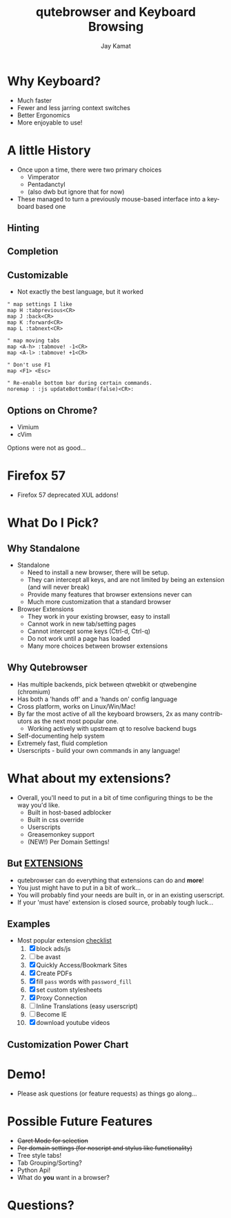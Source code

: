 #+TITLE: qutebrowser and Keyboard Browsing
#+AUTHOR: Jay Kamat
#+EMAIL: jaygkamat@gmail.com
#+LANGUAGE: en
#+REVEAL_ROOT: http://cdn.jsdelivr.net/reveal.js/3.0.0/
#+REVEAL_THEME: black
#+REVEAL_SPEED: fast
#+REVEAL_TRANS: linear
#+REVEAL_MARGIN: 0.2
#+OPTIONS: toc:nil num:nil

* Why Keyboard?
- Much faster
- Fewer and less jarring context switches
- Better Ergonomics
- More enjoyable to use!

* A little History
- Once upon a time, there were two primary choices
  + Vimperator
  + Pentadanctyl
  + (also dwb but ignore that for now)
- These managed to turn a previously mouse-based interface into a keyboard based one
** Hinting
[[https://i.imgur.com/mSvFxDG.png]]
** Completion
[[https://i.imgur.com/TrjrgVU.png]]
** Customizable
- Not exactly the best language, but it worked
#+BEGIN_SRC vimrc
  " map settings I like
  map H :tabprevious<CR>
  map J :back<CR>
  map K :forward<CR>
  map L :tabnext<CR>

  " map moving tabs
  map <A-h> :tabmove! -1<CR>
  map <A-l> :tabmove! +1<CR>

  " Don't use F1
  map <F1> <Esc>

  " Re-enable bottom bar during certain commands.
  noremap : :js updateBottomBar(false)<CR>:
#+END_SRC
** Options on Chrome?
- Vimium
- cVim
Options were not as good...
* Firefox 57
- Firefox 57 deprecated XUL addons!

[[https://i.imgur.com/CcfuwGb.png]]

* What Do I Pick?
[[https://i.imgur.com/bTAy31X.png]]
** Why Standalone
- Standalone
  - Need to install a new browser, there will be setup.
  - They can intercept all keys, and are not limited by being an extension (and
    will never break)
  - Provide many features that browser extensions never can
  - Much more customization that a standard browser
- Browser Extensions
  - They work in your existing browser, easy to install
  - Cannot work in new tab/setting pages
  - Cannot intercept some keys (Ctrl-d, Ctrl-q)
  - Do not work until a page has loaded
  - Many more choices between browser extensions
** Why Qutebrowser
- Has multiple backends, pick between qtwebkit or qtwebengine (chromium)
- Has both a 'hands off' and a 'hands on' config language
- Cross platform, works on Linux/Win/Mac!
- By far the most active of all the keyboard browsers, 2x as many contributors
  as the next most popular one.
  - Working actively with upstream qt to resolve backend bugs
- Self-documenting help system
- Extremely fast, fluid completion
- Userscripts - build your own commands in any language!
* What about my extensions?
- Overall, you'll need to put in a bit of time configuring things to be the way
  you'd like.
  + Built in host-based adblocker
  + Built in css override
  + Userscripts
  + Greasemonkey support
  + (NEW!) Per Domain Settings!
** But *_EXTENSIONS_*
- qutebrowser can do everything that extensions can do and *more*!
- You just might have to put in a bit of work...
- You will probably find your needs are built in, or in an existing userscript.
- If your 'must have' extension is closed source, probably tough luck...
** Examples
- Most popular extension [[http://www.skipser.com/p/2/p/most-popular-chrome-extensions.html][checklist]]
  1. [X] block ads/js
  2. [ ] be avast
  3. [X] Quickly Access/Bookmark Sites
  4. [X] Create PDFs
  5. [X] fill ~pass~ words with ~password_fill~
  6. [X] set custom stylesheets
  7. [X] Proxy Connection
  8. [ ] Inline Translations (easy userscript)
  9. [ ] Become IE
  10. [X] download youtube videos
** Customization Power Chart
[[https://i.imgur.com/m9VHtP5.png]]

* Demo!
- Please ask questions (or feature requests) as things go along...

** Stuff to Go Over                                               :noexport:
*** Basic Browsing
- ~:open (-t)~
- completion
- bookmarks/quickmarks
- tab management
- ~:buffer~ alternative
- downloads
*** Intermediate Configuration
- Move tabbar to side
- Hide tabbar/statusbar when not tabbing
- Change colors of everything
- ~autoconfig.yml~ vs ~config.py~
*** Cool Settings
- lock fullscreen videos down to the page (~content.windowed_fullscreen~)
- searchengines, goes well with ddg bangs
*** Advanced Features
- ~:spawn~ to launch mpv on youtube
- readability userscript
- launch an external editor
- *unreleased:* caret mode for selection
- build a js cycler userscript

* Possible Future Features
- +Caret Mode for selection+
- +Per domain settings (for noscript and stylus like functionality)+
- Tree style tabs!
- Tab Grouping/Sorting?
- Python Api!
- What do *you* want in a browser?

* Questions?
